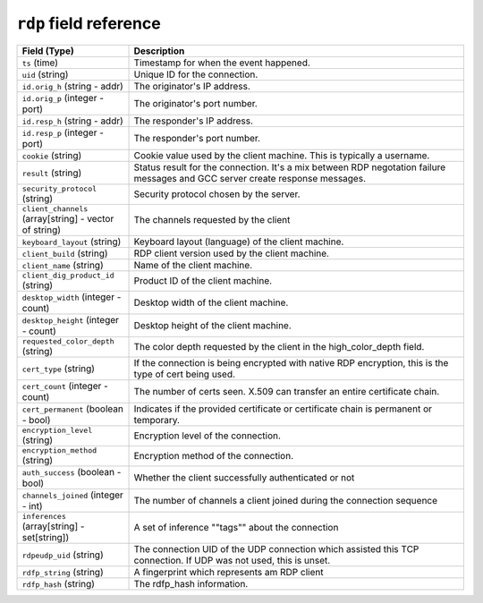 ``rdp`` field reference
-----------------------

.. list-table::
   :header-rows: 1
   :class: longtable
   :widths: 1 3

   * - Field (Type)
     - Description

   * - ``ts`` (time)
     - Timestamp for when the event happened.

   * - ``uid`` (string)
     - Unique ID for the connection.

   * - ``id.orig_h`` (string - addr)
     - The originator's IP address.

   * - ``id.orig_p`` (integer - port)
     - The originator's port number.

   * - ``id.resp_h`` (string - addr)
     - The responder's IP address.

   * - ``id.resp_p`` (integer - port)
     - The responder's port number.

   * - ``cookie`` (string)
     - Cookie value used by the client machine.
       This is typically a username.

   * - ``result`` (string)
     - Status result for the connection.  It's a mix between
       RDP negotation failure messages and GCC server create
       response messages.

   * - ``security_protocol`` (string)
     - Security protocol chosen by the server.

   * - ``client_channels`` (array[string] - vector of string)
     - The channels requested by the client

   * - ``keyboard_layout`` (string)
     - Keyboard layout (language) of the client machine.

   * - ``client_build`` (string)
     - RDP client version used by the client machine.

   * - ``client_name`` (string)
     - Name of the client machine.

   * - ``client_dig_product_id`` (string)
     - Product ID of the client machine.

   * - ``desktop_width`` (integer - count)
     - Desktop width of the client machine.

   * - ``desktop_height`` (integer - count)
     - Desktop height of the client machine.

   * - ``requested_color_depth`` (string)
     - The color depth requested by the client in
       the high_color_depth field.

   * - ``cert_type`` (string)
     - If the connection is being encrypted with native
       RDP encryption, this is the type of cert
       being used.

   * - ``cert_count`` (integer - count)
     - The number of certs seen.  X.509 can transfer an
       entire certificate chain.

   * - ``cert_permanent`` (boolean - bool)
     - Indicates if the provided certificate or certificate
       chain is permanent or temporary.

   * - ``encryption_level`` (string)
     - Encryption level of the connection.

   * - ``encryption_method`` (string)
     - Encryption method of the connection.

   * - ``auth_success`` (boolean - bool)
     - Whether the client successfully authenticated or not

   * - ``channels_joined`` (integer - int)
     - The number of channels a client joined during the connection sequence

   * - ``inferences`` (array[string] - set[string])
     - A set of inference \""tags\"" about the connection

   * - ``rdpeudp_uid`` (string)
     - The connection UID of the UDP connection which assisted this TCP connection. If UDP was not used, this is unset.

   * - ``rdfp_string`` (string)
     - A fingerprint which represents am RDP client

   * - ``rdfp_hash`` (string)
     - The rdfp_hash information.
